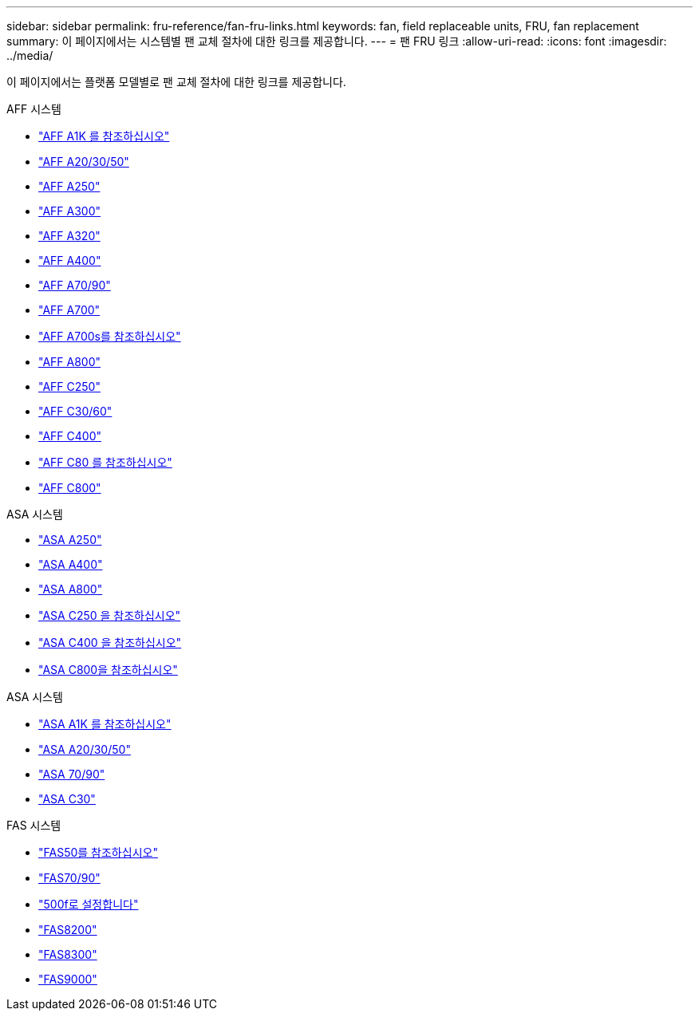 ---
sidebar: sidebar 
permalink: fru-reference/fan-fru-links.html 
keywords: fan, field replaceable units, FRU, fan replacement 
summary: 이 페이지에서는 시스템별 팬 교체 절차에 대한 링크를 제공합니다. 
---
= 팬 FRU 링크
:allow-uri-read: 
:icons: font
:imagesdir: ../media/


[role="lead"]
이 페이지에서는 플랫폼 모델별로 팬 교체 절차에 대한 링크를 제공합니다.

[role="tabbed-block"]
====
.AFF 시스템
--
* link:../a1k/fan-replace.html["AFF A1K 를 참조하십시오"^]
* link:../a20-30-50/fan-replace.html["AFF A20/30/50"^]
* link:../a250/fan-replace.html["AFF A250"^]
* link:../a300/fan-swap-out.html["AFF A300"^]
* link:../a320/fan-swap-out.html["AFF A320"^]
* link:../a400/fan-swap-out.html["AFF A400"^]
* link:../a70-90/fan-swap-out.html["AFF A70/90"^]
* link:../a700/fan-swap-out.html["AFF A700"^]
* link:../a700s/fan-replace.html["AFF A700s를 참조하십시오"^]
* link:../a800/fan-replace.html["AFF A800"^]
* link:../c250/fan-replace.html["AFF C250"^]
* link:../c30-60/fan-replace.html["AFF C30/60"^]
* link:../c400/fan-swap-out.html["AFF C400"^]
* link:../c80/fan-swap-out.html["AFF C80 를 참조하십시오"^]
* link:../c800/fan-replace.html["AFF C800"^]


--
.ASA 시스템
--
* link:../asa250/fan-replace.html["ASA A250"^]
* link:../asa400/fan-swap-out.html["ASA A400"^]
* link:../asa800/fan-replace.html["ASA A800"^]
* link:../asa-c250/fan-replace.html["ASA C250 을 참조하십시오"^]
* link:../asa-c400/fan-swap-out.html["ASA C400 을 참조하십시오"^]
* link:../asa-c800/fan-replace.html["ASA C800을 참조하십시오"^]


--
.ASA 시스템
--
* link:../asa-r2-a1k/fan-replace.html["ASA A1K 를 참조하십시오"^]
* link:../asa-r2-a20-30-50/fan-replace.html["ASA A20/30/50"^]
* link:../asa-r2-70-90/fan-swap-out.html["ASA 70/90"^]
* link:../asa-r2-c30/fan-replace.html["ASA C30"^]


--
.FAS 시스템
--
* link:../fas50/fan-replace.html["FAS50를 참조하십시오"^]
* link:../fas-70-90/fan-replace.html["FAS70/90"^]
* link:../fas500f/fan-replace.html["500f로 설정합니다"^]
* link:../fas8200/fan-swap-out.html["FAS8200"^]
* link:../fas8300/fan-swap-out.html["FAS8300"^]
* link:../fas9000/fan-swap-out.html["FAS9000"^]


--
====
